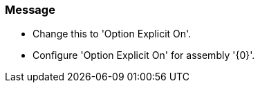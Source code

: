 === Message

* Change this to 'Option Explicit On'.
* Configure 'Option Explicit On' for assembly '{0}'.

